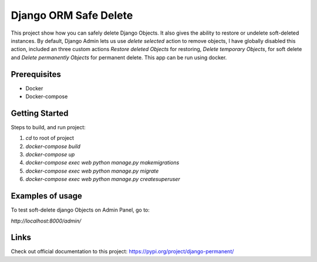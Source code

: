 ========================
Django ORM Safe Delete
========================

This project show how you can safely delete Django Objects. It also gives the ability to restore or undelete soft-deleted instances. By default, Django Admin lets us use `delete selected` action to remove objects, I have globally disabled this action, included an three custom actions `Restore deleted Objects` for restoring, `Delete temporary Objects`, for soft delete and `Delete permanently Objects` for permanent delete.
This app can be run using docker.

Prerequisites
============

- Docker
- Docker-compose

Getting Started
===============

Steps to build, and run project:

1. `cd` to root of project
2. `docker-compose build`
3. `docker-compose up`
4. `docker-compose exec web python manage.py makemigrations`
5. `docker-compose exec web python manage.py migrate`
6. `docker-compose exec web python manage.py createsuperuser`

Examples of usage
=================

To test soft-delete django Objects on Admin Panel, go to:

`http://localhost:8000/admin/`

.. image:: https://github.com/hubert10/django-orm-safedelete/blob/master/soft-restore-actions.jpg
   :width: 850
   :height: 500
   
Links
=====

Check out official documentation to this project:
https://pypi.org/project/django-permanent/
